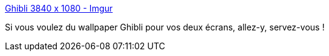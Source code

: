 :jbake-type: post
:jbake-status: published
:jbake-title: Ghibli 3840 x 1080 - Imgur
:jbake-tags: wallpaper,dual-screen,animation,_mois_oct.,_année_2013
:jbake-date: 2013-10-14
:jbake-depth: ../
:jbake-uri: shaarli/1381757165000.adoc
:jbake-source: https://nicolas-delsaux.hd.free.fr/Shaarli?searchterm=http%3A%2F%2Fimgur.com%2Fgallery%2FdbELn&searchtags=wallpaper+dual-screen+animation+_mois_oct.+_ann%C3%A9e_2013
:jbake-style: shaarli

http://imgur.com/gallery/dbELn[Ghibli 3840 x 1080 - Imgur]

Si vous voulez du wallpaper Ghibli pour vos deux écrans, allez-y, servez-vous !
